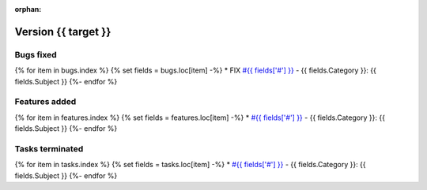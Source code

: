:orphan:

Version {{ target }}
---------------------

Bugs fixed
~~~~~~~~~~~
{% for item in bugs.index  %}
{% set fields = bugs.loc[item] -%}
* FIX `#{{ fields['#'] }} <https://redmine.spectrochempy.fr/issues/{{ fields['#'] }}>`_ - {{ fields.Category }}: {{ fields.Subject }}
{%- endfor %}

Features added
~~~~~~~~~~~~~~~~
{% for item in features.index  %}
{% set fields = features.loc[item] -%}
* `#{{ fields['#'] }} <https://redmine.spectrochempy.fr/issues/{{ fields['#'] }}>`_ - {{ fields.Category }}: {{ fields.Subject }}
{%- endfor %}

Tasks terminated
~~~~~~~~~~~~~~~~~
{% for item in tasks.index  %}
{% set fields = tasks.loc[item] -%}
* `#{{ fields['#'] }} <https://redmine.spectrochempy.fr/issues/{{ fields['#'] }}>`_ - {{ fields.Category }}: {{ fields.Subject }}
{%- endfor %}


